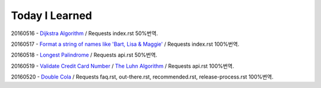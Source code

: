 Today I Learned
================

20160516 - `Dijkstra Algorithm <Algorithm/Dijkstra_Algorithm.rst>`_ / Requests index.rst 50%번역.

20160517 - `Format a string of names like 'Bart, Lisa & Maggie' <Codewars/20160517.rst>`_ / Requests index.rst 100%번역.

20160518 - `Longest Palindrome <Codewars/20160518.rst>`_ / Requests api.rst 50%번역.

20160519 - `Validate Credit Card Number <Codewars/20160519.rst>`_
/ `The Luhn Algorithm <Algorithm/The_Luhn_Algorithm.rst>`_ / Requests api.rst 100%번역.

20160520 - `Double Cola <Codewars/20160520.rst>`_
/ Requests faq.rst, out-there.rst, recommended.rst, release-process.rst 100%번역.


